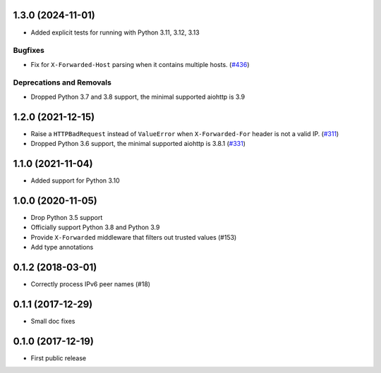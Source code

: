 .. towncrier release notes start

1.3.0 (2024-11-01)
==================

* Added explicit tests for running with Python 3.11, 3.12, 3.13

Bugfixes
--------

- Fix for ``X-Forwarded-Host`` parsing when it contains multiple hosts. (`#436 <https://github.com/aio-libs/aiohttp-remotes/issues/436>`_)

Deprecations and Removals
-------------------------

- Dropped Python 3.7 and 3.8 support, the minimal supported aiohttp is 3.9

1.2.0 (2021-12-15)
==================

* Raise a ``HTTPBadRequest`` instead of ``ValueError`` when ``X-Forwarded-For`` header is not a valid IP. (`#311 <https://github.com/aio-libs/aiohttp-remotes/issues/311>`_)

* Dropped Python 3.6 support, the minimal supported aiohttp is 3.8.1 (`#331 <https://github.com/aio-libs/aiohttp-remotes/issues/331>`_)


1.1.0 (2021-11-04)
==================

* Added support for Python 3.10

1.0.0 (2020-11-05)
==================

* Drop Python 3.5 support

* Officially support Python 3.8 and Python 3.9

* Provide ``X-Forwarded`` middleware that filters out trusted values (#153)

* Add type annotations

0.1.2 (2018-03-01)
==================

* Correctly process IPv6 peer names (#18)

0.1.1 (2017-12-29)
==================

* Small doc fixes


0.1.0 (2017-12-19)
==================

* First public release
